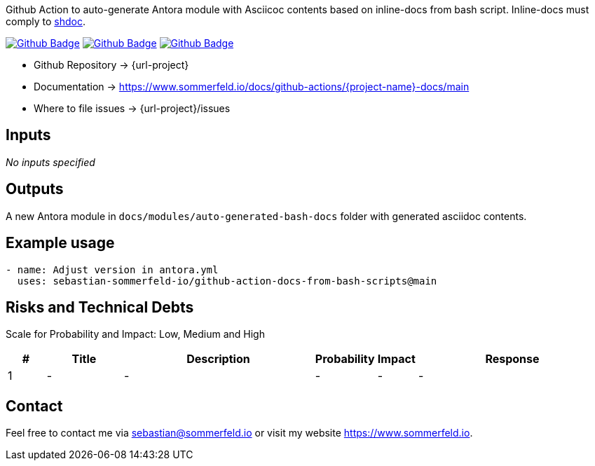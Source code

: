 Github Action to auto-generate Antora module with Asciicoc contents based on inline-docs from bash script. Inline-docs must comply to link:https://github.com/reconquest/shdoc[shdoc].

image:{github-actions-url}/{job-generate-docs}/{badge}[Github Badge, link={github-actions-url}/{job-generate-docs}]
image:{github-actions-url}/{job-ci}/{badge}[Github Badge, link={github-actions-url}/{job-ci}]
image:{github-actions-url}/{job-release}/{badge}[Github Badge, link={github-actions-url}/{job-release}]

* Github Repository -> {url-project}
* Documentation -> https://www.sommerfeld.io/docs/github-actions/{project-name}-docs/main
* Where to file issues -> {url-project}/issues

== Inputs
_No inputs specified_

== Outputs
A new Antora module in `docs/modules/auto-generated-bash-docs` folder with generated asciidoc contents.

== Example usage
[source, yaml]
----
- name: Adjust version in antora.yml
  uses: sebastian-sommerfeld-io/github-action-docs-from-bash-scripts@main
----

== Risks and Technical Debts
Scale for Probability and Impact: Low, Medium and High

[cols="^1,2,5a,1,1,5a", options="header"]
|===
|# |Title |Description |Probability |Impact |Response
|{counter:usage} |- |- |- |- |-
|===

== Contact
Feel free to contact me via sebastian@sommerfeld.io or visit my website https://www.sommerfeld.io.
